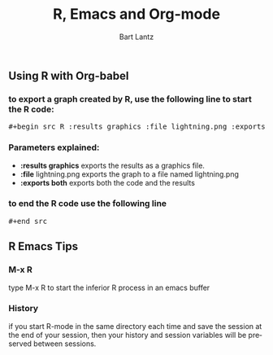 #+TITLE:     R, Emacs and Org-mode
#+AUTHOR:    Bart Lantz
#+EMAIL:     blantz@mscd.edu
#+DESCRIPTION:
#+KEYWORDS:
#+LANGUAGE:  en
#+OPTIONS:   H:3 num:nil toc:nil \n:nil @:t ::t |:t ^:t -:t f:t *:t <:t
#+OPTIONS:   TeX:t LaTeX:t skip:nil d:nil todo:t pri:nil tags:not-in-toc
#+LINK_UP:   index.html
#+LINK_HOME: index.html


** Using R with Org-babel

*** to export a graph created by R, use the following line to start the R code:

#+begin_html
<pre>
&#35;+begin_src R :results graphics :file lightning.png :exports both
</pre>
#+end_html

*** Parameters explained:
+ *:results graphics* exports the results as a graphics file.
+ *:file* lightning.png exports the graph to a file named lightning.png
+ *:exports both* exports both the code and the results

*** to end the R code use the following line 
#+begin_html
<pre>
&#35;+end_src
</pre>
#+end_html


** R Emacs Tips
*** M-x R
type M-x R to start the inferior R process in an emacs buffer

*** History
if you start R-mode in the same directory each time and save the
session at the end of your session, then your history and session
variables will be preserved between sessions.
